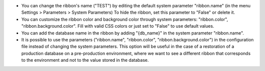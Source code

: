 * You can change the ribbon's name ("TEST") by editing the default system
  parameter "ribbon.name" (in the menu Settings > Parameters > System
  Parameters) To hide the ribbon, set this parameter to "False" or delete it.
* You can customize the ribbon color and background color through system
  parameters: "ribbon.color", "ribbon.background.color". Fill with valid CSS
  colors or just set to "False" to use default values.
* You can add the database name in the ribbon by adding "{db_name}" in the
  system parameter "ribbon.name".
* It is possible to use the parameters ("ribbon.name", "ribbon.color",
  "ribbon.background.color") in the configuration file instead of changing
  the system parameters. This option will be useful in the case of
  a restoration of a production database on a pre-production environment,
  where we want to see a different ribbon that corresponds to the environment
  and not to the value stored in the database.
